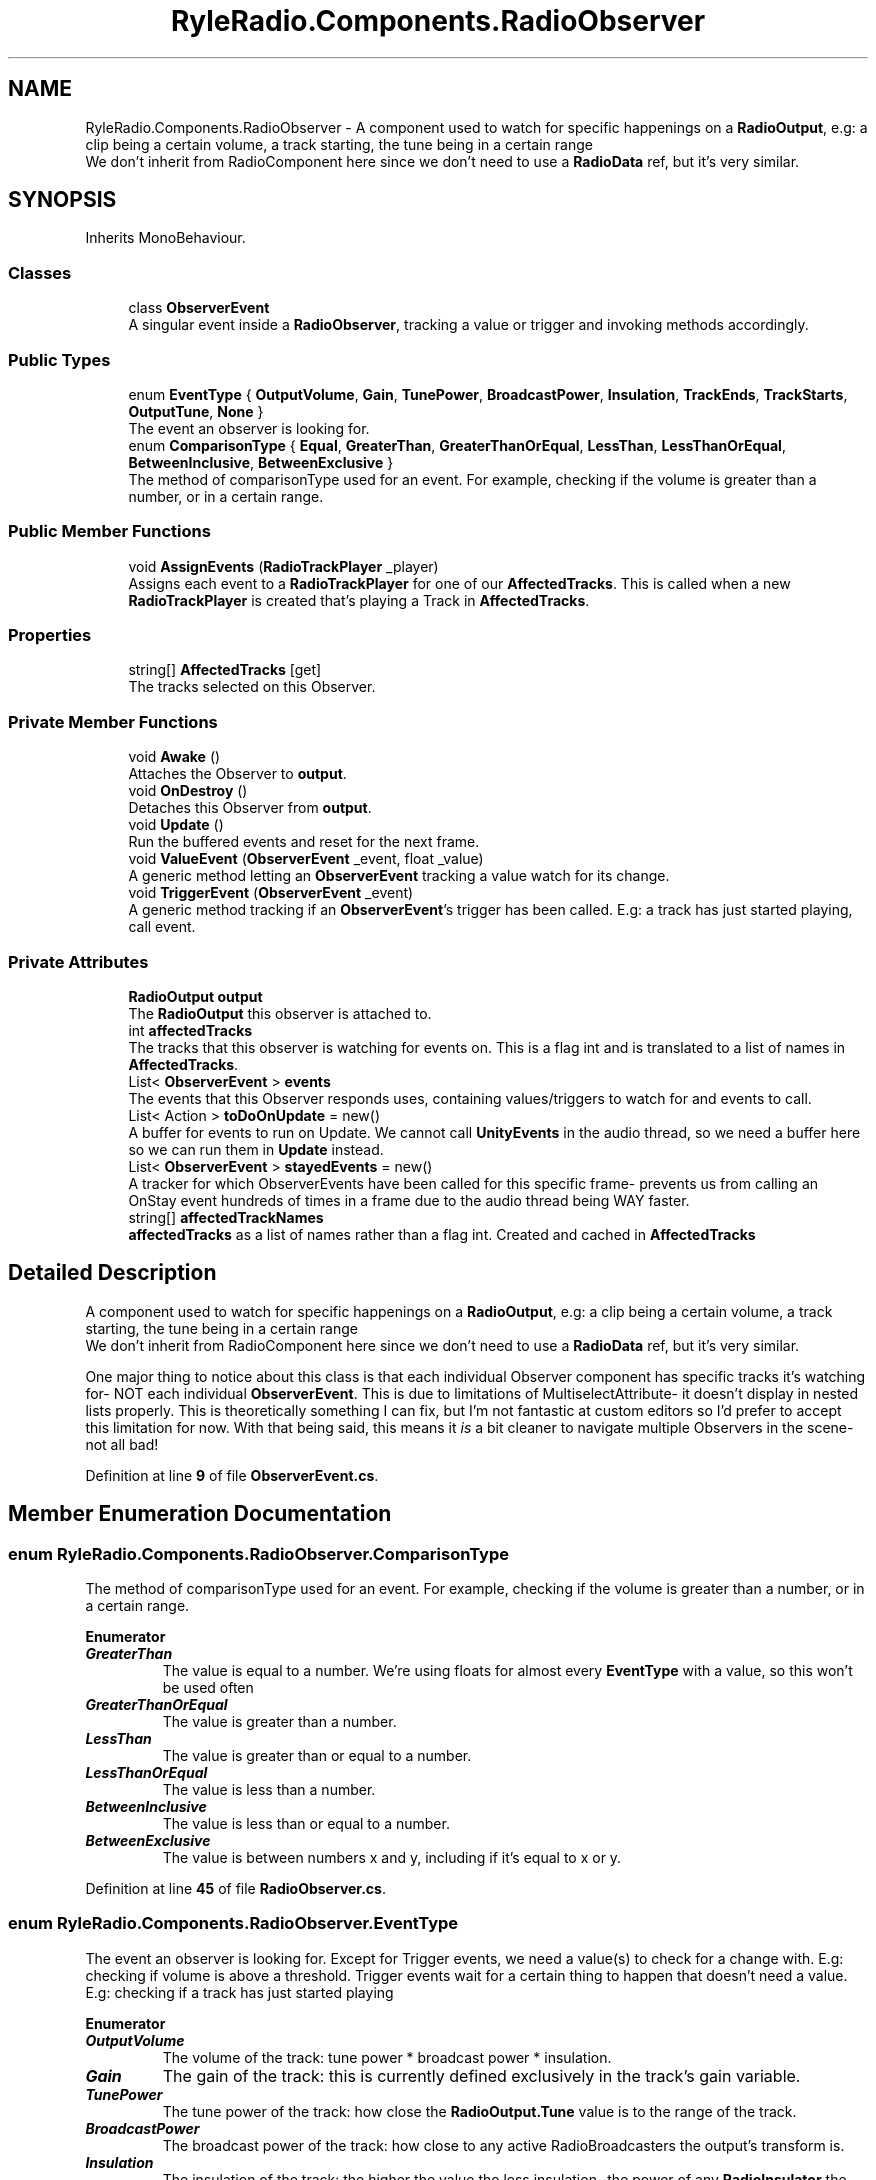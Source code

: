 .TH "RyleRadio.Components.RadioObserver" 3 "Fri Oct 24 2025" "Version 1.0.0" "Ryle Radio" \" -*- nroff -*-
.ad l
.nh
.SH NAME
RyleRadio.Components.RadioObserver \- A component used to watch for specific happenings on a \fBRadioOutput\fP, e\&.g: a clip being a certain volume, a track starting, the tune being in a certain range
.br
We don't inherit from RadioComponent here since we don't need to use a \fBRadioData\fP ref, but it's very similar\&.  

.SH SYNOPSIS
.br
.PP
.PP
Inherits MonoBehaviour\&.
.SS "Classes"

.in +1c
.ti -1c
.RI "class \fBObserverEvent\fP"
.br
.RI "A singular event inside a \fBRadioObserver\fP, tracking a value or trigger and invoking methods accordingly\&. "
.in -1c
.SS "Public Types"

.in +1c
.ti -1c
.RI "enum \fBEventType\fP { \fBOutputVolume\fP, \fBGain\fP, \fBTunePower\fP, \fBBroadcastPower\fP, \fBInsulation\fP, \fBTrackEnds\fP, \fBTrackStarts\fP, \fBOutputTune\fP, \fBNone\fP }"
.br
.RI "The event an observer is looking for\&. "
.ti -1c
.RI "enum \fBComparisonType\fP { \fBEqual\fP, \fBGreaterThan\fP, \fBGreaterThanOrEqual\fP, \fBLessThan\fP, \fBLessThanOrEqual\fP, \fBBetweenInclusive\fP, \fBBetweenExclusive\fP }"
.br
.RI "The method of comparisonType used for an event\&. For example, checking if the volume is greater than a number, or in a certain range\&. "
.in -1c
.SS "Public Member Functions"

.in +1c
.ti -1c
.RI "void \fBAssignEvents\fP (\fBRadioTrackPlayer\fP _player)"
.br
.RI "Assigns each event to a \fBRadioTrackPlayer\fP for one of our \fBAffectedTracks\fP. This is called when a new \fBRadioTrackPlayer\fP is created that's playing a Track in \fBAffectedTracks\fP\&. "
.in -1c
.SS "Properties"

.in +1c
.ti -1c
.RI "string[] \fBAffectedTracks\fP\fR [get]\fP"
.br
.RI "The tracks selected on this Observer\&. "
.in -1c
.SS "Private Member Functions"

.in +1c
.ti -1c
.RI "void \fBAwake\fP ()"
.br
.RI "Attaches the Observer to \fBoutput\fP\&. "
.ti -1c
.RI "void \fBOnDestroy\fP ()"
.br
.RI "Detaches this Observer from \fBoutput\fP\&. "
.ti -1c
.RI "void \fBUpdate\fP ()"
.br
.RI "Run the buffered events and reset for the next frame\&. "
.ti -1c
.RI "void \fBValueEvent\fP (\fBObserverEvent\fP _event, float _value)"
.br
.RI "A generic method letting an \fBObserverEvent\fP tracking a value watch for its change\&. "
.ti -1c
.RI "void \fBTriggerEvent\fP (\fBObserverEvent\fP _event)"
.br
.RI "A generic method tracking if an \fBObserverEvent\fP's trigger has been called\&. E\&.g: a track has just started playing, call event\&. "
.in -1c
.SS "Private Attributes"

.in +1c
.ti -1c
.RI "\fBRadioOutput\fP \fBoutput\fP"
.br
.RI "The \fBRadioOutput\fP this observer is attached to\&. "
.ti -1c
.RI "int \fBaffectedTracks\fP"
.br
.RI "The tracks that this observer is watching for events on\&. This is a flag int and is translated to a list of names in \fBAffectedTracks\fP\&. "
.ti -1c
.RI "List< \fBObserverEvent\fP > \fBevents\fP"
.br
.RI "The events that this Observer responds uses, containing values/triggers to watch for and events to call\&. "
.ti -1c
.RI "List< Action > \fBtoDoOnUpdate\fP = new()"
.br
.RI "A buffer for events to run on Update\&. We cannot call \fBUnityEvents\fP in the audio thread, so we need a buffer here so we can run them in \fBUpdate\fP instead\&. "
.ti -1c
.RI "List< \fBObserverEvent\fP > \fBstayedEvents\fP = new()"
.br
.RI "A tracker for which ObserverEvents have been called for this specific frame- prevents us from calling an OnStay event hundreds of times in a frame due to the audio thread being WAY faster\&. "
.ti -1c
.RI "string[] \fBaffectedTrackNames\fP"
.br
.RI "\fBaffectedTracks\fP as a list of names rather than a flag int\&. Created and cached in \fBAffectedTracks\fP "
.in -1c
.SH "Detailed Description"
.PP 
A component used to watch for specific happenings on a \fBRadioOutput\fP, e\&.g: a clip being a certain volume, a track starting, the tune being in a certain range
.br
We don't inherit from RadioComponent here since we don't need to use a \fBRadioData\fP ref, but it's very similar\&. 

One major thing to notice about this class is that each individual Observer component has specific tracks it's watching for- NOT each individual \fBObserverEvent\fP\&. This is due to limitations of MultiselectAttribute- it doesn't display in nested lists properly\&. This is theoretically something I can fix, but I'm not fantastic at custom editors so I'd prefer to accept this limitation for now\&. With that being said, this means it \fIis\fP a bit cleaner to navigate multiple Observers in the scene- not all bad! 
.PP
Definition at line \fB9\fP of file \fBObserverEvent\&.cs\fP\&.
.SH "Member Enumeration Documentation"
.PP 
.SS "enum \fBRyleRadio\&.Components\&.RadioObserver\&.ComparisonType\fP"

.PP
The method of comparisonType used for an event\&. For example, checking if the volume is greater than a number, or in a certain range\&. 
.PP
\fBEnumerator\fP
.in +1c
.TP
\f(BIGreaterThan \fP
The value is equal to a number\&. We're using floats for almost every \fBEventType\fP with a value, so this won't be used often
.TP
\f(BIGreaterThanOrEqual \fP
The value is greater than a number\&. 
.TP
\f(BILessThan \fP
The value is greater than or equal to a number\&. 
.TP
\f(BILessThanOrEqual \fP
The value is less than a number\&. 
.TP
\f(BIBetweenInclusive \fP
The value is less than or equal to a number\&. 
.TP
\f(BIBetweenExclusive \fP
The value is between numbers x and y, including if it's equal to x or y\&. 
.PP
Definition at line \fB45\fP of file \fBRadioObserver\&.cs\fP\&.
.SS "enum \fBRyleRadio\&.Components\&.RadioObserver\&.EventType\fP"

.PP
The event an observer is looking for\&. Except for Trigger events, we need a value(s) to check for a change with\&. E\&.g: checking if volume is above a threshold\&. Trigger events wait for a certain thing to happen that doesn't need a value\&. E\&.g: checking if a track has just started playing 
.PP
\fBEnumerator\fP
.in +1c
.TP
\f(BIOutputVolume \fP
The volume of the track: tune power * broadcast power * insulation\&. 
.TP
\f(BIGain \fP
The gain of the track: this is currently defined exclusively in the track's gain variable\&. 
.TP
\f(BITunePower \fP
The tune power of the track: how close the \fBRadioOutput\&.Tune\fP value is to the range of the track\&. 
.TP
\f(BIBroadcastPower \fP
The broadcast power of the track: how close to any active RadioBroadcasters the output's transform is\&. 
.TP
\f(BIInsulation \fP
The insulation of the track: the higher the value the less insulation- the power of any \fBRadioInsulator\fP the output is inside of\&. 
.TP
\f(BITrackEnds \fP
The track ends, or loops- this is a Trigger event\&. 
.TP
\f(BITrackStarts \fP
The track starts, or loops (happens after TrackEnds)- this is a Trigger event\&. 
.TP
\f(BIOutputTune \fP
The tune on the \fBRadioOutput\fP is changed\&. 
.TP
\f(BINone \fP
Empty, mainly to temporarily disable an event without deleting it\&. 
.PP
Definition at line \fB28\fP of file \fBRadioObserver\&.cs\fP\&.
.SH "Member Function Documentation"
.PP 
.SS "void RyleRadio\&.Components\&.RadioObserver\&.AssignEvents (\fBRadioTrackPlayer\fP _player)"

.PP
Assigns each event to a \fBRadioTrackPlayer\fP for one of our \fBAffectedTracks\fP. This is called when a new \fBRadioTrackPlayer\fP is created that's playing a Track in \fBAffectedTracks\fP\&. 
.PP
\fBParameters\fP
.RS 4
\fI_player\fP A \fBRadioTrackPlayer\fP playing one of our \fBAffectedTracks\fP
.RE
.PP

.PP
Definition at line \fB166\fP of file \fBRadioObserver\&.cs\fP\&.
.PP
Referenced by \fBRyleRadio\&.Components\&.RadioOutput\&.PlayerCreation()\fP\&.
.SS "void RyleRadio\&.Components\&.RadioObserver\&.Awake ()\fR [private]\fP"

.PP
Attaches the Observer to \fBoutput\fP\&. 
.PP
Definition at line \fB119\fP of file \fBRadioObserver\&.cs\fP\&.
.SS "void RyleRadio\&.Components\&.RadioObserver\&.OnDestroy ()\fR [private]\fP"

.PP
Detaches this Observer from \fBoutput\fP\&. 
.PP
Definition at line \fB128\fP of file \fBRadioObserver\&.cs\fP\&.
.SS "void RyleRadio\&.Components\&.RadioObserver\&.TriggerEvent (\fBObserverEvent\fP _event)\fR [private]\fP"

.PP
A generic method tracking if an \fBObserverEvent\fP's trigger has been called\&. E\&.g: a track has just started playing, call event\&. \fBSee also: \fP \fBValueEvent()\fP

.PP
\fBParameters\fP
.RS 4
\fI_event\fP Contains the trigger we're watching for, and the event to call when it's triggered
.RE
.PP

.PP
Definition at line \fB294\fP of file \fBRadioObserver\&.cs\fP\&.
.PP
Referenced by \fBAssignEvents()\fP\&.
.SS "void RyleRadio\&.Components\&.RadioObserver\&.Update ()\fR [private]\fP"

.PP
Run the buffered events and reset for the next frame\&. 
.PP
Definition at line \fB136\fP of file \fBRadioObserver\&.cs\fP\&.
.SS "void RyleRadio\&.Components\&.RadioObserver\&.ValueEvent (\fBObserverEvent\fP _event, float _value)\fR [private]\fP"

.PP
A generic method letting an \fBObserverEvent\fP tracking a value watch for its change\&. This is what's called every time a Track's observed value is changed\&. If the new value fulfills the given \fBObserverEvent\fP, it'll be called\&. E\&.g: volume is in given range- call event

.PP
\fBSee also: \fBTriggerEvent()\fP\fP

.PP
\fBParameters\fP
.RS 4
\fI_event\fP Contains the change we're watching for, and the event to call when the change happens
.br
\fI_value\fP The observed value right now
.RE
.PP

.PP
Definition at line \fB235\fP of file \fBRadioObserver\&.cs\fP\&.
.PP
Referenced by \fBAssignEvents()\fP\&.
.SH "Member Data Documentation"
.PP 
.SS "string [] RyleRadio\&.Components\&.RadioObserver\&.affectedTrackNames\fR [private]\fP"

.PP
\fBaffectedTracks\fP as a list of names rather than a flag int\&. Created and cached in \fBAffectedTracks\fP 
.PP
Definition at line \fB97\fP of file \fBRadioObserver\&.cs\fP\&.
.SS "int RyleRadio\&.Components\&.RadioObserver\&.affectedTracks\fR [private]\fP"

.PP
The tracks that this observer is watching for events on\&. This is a flag int and is translated to a list of names in \fBAffectedTracks\fP\&. 
.PP
Definition at line \fB65\fP of file \fBRadioObserver\&.cs\fP\&.
.SS "List<\fBObserverEvent\fP> RyleRadio\&.Components\&.RadioObserver\&.events\fR [private]\fP"

.PP
The events that this Observer responds uses, containing values/triggers to watch for and events to call\&. 
.PP
Definition at line \fB70\fP of file \fBRadioObserver\&.cs\fP\&.
.PP
Referenced by \fBAssignEvents()\fP\&.
.SS "\fBRadioOutput\fP RyleRadio\&.Components\&.RadioObserver\&.output\fR [private]\fP"

.PP
The \fBRadioOutput\fP this observer is attached to\&. 
.PP
Definition at line \fB59\fP of file \fBRadioObserver\&.cs\fP\&.
.PP
Referenced by \fBAwake()\fP, and \fBOnDestroy()\fP\&.
.SS "List<\fBObserverEvent\fP> RyleRadio\&.Components\&.RadioObserver\&.stayedEvents = new()\fR [private]\fP"

.PP
A tracker for which ObserverEvents have been called for this specific frame- prevents us from calling an OnStay event hundreds of times in a frame due to the audio thread being WAY faster\&. \fBSee also:\fP \fBtoDoOnUpdate\fP 
.PP
Definition at line \fB86\fP of file \fBRadioObserver\&.cs\fP\&.
.PP
Referenced by \fBAssignEvents()\fP, and \fBUpdate()\fP\&.
.SS "List<Action> RyleRadio\&.Components\&.RadioObserver\&.toDoOnUpdate = new()\fR [private]\fP"

.PP
A buffer for events to run on Update\&. We cannot call \fBUnityEvents\fP in the audio thread, so we need a buffer here so we can run them in \fBUpdate\fP instead\&. \fBSee also: \fP\fBstayedEvents\fP 
.PP
Definition at line \fB79\fP of file \fBRadioObserver\&.cs\fP\&.
.PP
Referenced by \fBTriggerEvent()\fP, \fBUpdate()\fP, and \fBValueEvent()\fP\&.
.SH "Property Documentation"
.PP 
.SS "string [] RyleRadio\&.Components\&.RadioObserver\&.AffectedTracks\fR [get]\fP"

.PP
The tracks selected on this Observer\&. This is an accessor for \fBaffectedTrackNames\fP and \fBaffectedTracks\fP - uses MultiselectAttribute\&.To to automatically convert the flag int to a string array 
.PP
Definition at line \fB104\fP of file \fBRadioObserver\&.cs\fP\&.
.PP
Referenced by \fBRyleRadio\&.Components\&.RadioOutput\&.PlayerCreation()\fP\&.

.SH "Author"
.PP 
Generated automatically by Doxygen for Ryle Radio from the source code\&.

